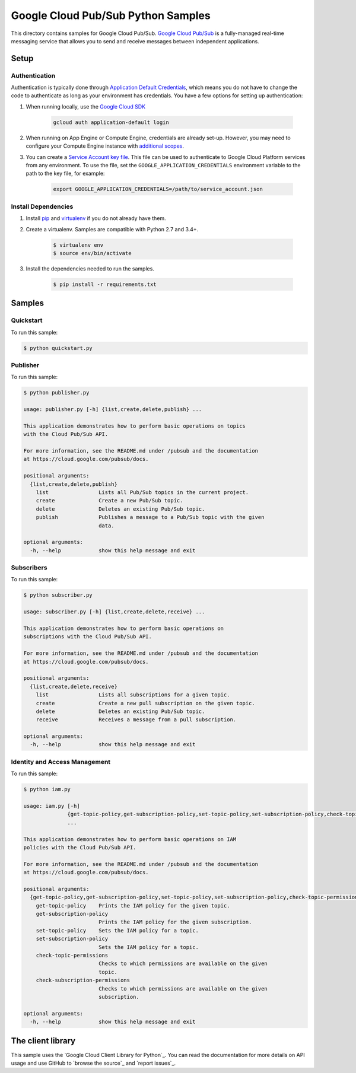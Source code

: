 .. This file is automatically generated. Do not edit this file directly.

Google Cloud Pub/Sub Python Samples
===============================================================================

This directory contains samples for Google Cloud Pub/Sub. `Google Cloud Pub/Sub`_ is a fully-managed real-time messaging service that allows you to send and receive messages between independent applications.




.. _Google Cloud Pub/Sub: https://cloud.google.com/pubsub/docs 

Setup
-------------------------------------------------------------------------------


Authentication
++++++++++++++

Authentication is typically done through `Application Default Credentials`_,
which means you do not have to change the code to authenticate as long as
your environment has credentials. You have a few options for setting up
authentication:

#. When running locally, use the `Google Cloud SDK`_

    .. code-block:: bash

        gcloud auth application-default login


#. When running on App Engine or Compute Engine, credentials are already
   set-up. However, you may need to configure your Compute Engine instance
   with `additional scopes`_.

#. You can create a `Service Account key file`_. This file can be used to
   authenticate to Google Cloud Platform services from any environment. To use
   the file, set the ``GOOGLE_APPLICATION_CREDENTIALS`` environment variable to
   the path to the key file, for example:

    .. code-block:: bash

        export GOOGLE_APPLICATION_CREDENTIALS=/path/to/service_account.json

.. _Application Default Credentials: https://cloud.google.com/docs/authentication#getting_credentials_for_server-centric_flow
.. _additional scopes: https://cloud.google.com/compute/docs/authentication#using
.. _Service Account key file: https://developers.google.com/identity/protocols/OAuth2ServiceAccount#creatinganaccount

Install Dependencies
++++++++++++++++++++

#. Install `pip`_ and `virtualenv`_ if you do not already have them.

#. Create a virtualenv. Samples are compatible with Python 2.7 and 3.4+.

    .. code-block:: bash

        $ virtualenv env
        $ source env/bin/activate

#. Install the dependencies needed to run the samples.

    .. code-block:: bash

        $ pip install -r requirements.txt

.. _pip: https://pip.pypa.io/
.. _virtualenv: https://virtualenv.pypa.io/

Samples
-------------------------------------------------------------------------------

Quickstart
+++++++++++++++++++++++++++++++++++++++++++++++++++++++++++++++++++++++++++++++



To run this sample:

.. code-block:: bash

    $ python quickstart.py


Publisher
+++++++++++++++++++++++++++++++++++++++++++++++++++++++++++++++++++++++++++++++



To run this sample:

.. code-block:: bash

    $ python publisher.py

    usage: publisher.py [-h] {list,create,delete,publish} ...
    
    This application demonstrates how to perform basic operations on topics
    with the Cloud Pub/Sub API.
    
    For more information, see the README.md under /pubsub and the documentation
    at https://cloud.google.com/pubsub/docs.
    
    positional arguments:
      {list,create,delete,publish}
        list                Lists all Pub/Sub topics in the current project.
        create              Create a new Pub/Sub topic.
        delete              Deletes an existing Pub/Sub topic.
        publish             Publishes a message to a Pub/Sub topic with the given
                            data.
    
    optional arguments:
      -h, --help            show this help message and exit


Subscribers
+++++++++++++++++++++++++++++++++++++++++++++++++++++++++++++++++++++++++++++++



To run this sample:

.. code-block:: bash

    $ python subscriber.py

    usage: subscriber.py [-h] {list,create,delete,receive} ...
    
    This application demonstrates how to perform basic operations on
    subscriptions with the Cloud Pub/Sub API.
    
    For more information, see the README.md under /pubsub and the documentation
    at https://cloud.google.com/pubsub/docs.
    
    positional arguments:
      {list,create,delete,receive}
        list                Lists all subscriptions for a given topic.
        create              Create a new pull subscription on the given topic.
        delete              Deletes an existing Pub/Sub topic.
        receive             Receives a message from a pull subscription.
    
    optional arguments:
      -h, --help            show this help message and exit


Identity and Access Management
+++++++++++++++++++++++++++++++++++++++++++++++++++++++++++++++++++++++++++++++



To run this sample:

.. code-block:: bash

    $ python iam.py

    usage: iam.py [-h]
                  {get-topic-policy,get-subscription-policy,set-topic-policy,set-subscription-policy,check-topic-permissions,check-subscription-permissions}
                  ...
    
    This application demonstrates how to perform basic operations on IAM
    policies with the Cloud Pub/Sub API.
    
    For more information, see the README.md under /pubsub and the documentation
    at https://cloud.google.com/pubsub/docs.
    
    positional arguments:
      {get-topic-policy,get-subscription-policy,set-topic-policy,set-subscription-policy,check-topic-permissions,check-subscription-permissions}
        get-topic-policy    Prints the IAM policy for the given topic.
        get-subscription-policy
                            Prints the IAM policy for the given subscription.
        set-topic-policy    Sets the IAM policy for a topic.
        set-subscription-policy
                            Sets the IAM policy for a topic.
        check-topic-permissions
                            Checks to which permissions are available on the given
                            topic.
        check-subscription-permissions
                            Checks to which permissions are available on the given
                            subscription.
    
    optional arguments:
      -h, --help            show this help message and exit




The client library
-------------------------------------------------------------------------------

This sample uses the `Google Cloud Client Library for Python`_.
You can read the documentation for more details on API usage and use GitHub
to `browse the source`_ and  `report issues`_.

.. Google Cloud Client Library for Python:
    https://googlecloudplatform.github.io/google-cloud-python/
.. browse the source:
    https://github.com/GoogleCloudPlatform/google-cloud-python
.. report issues:
    https://github.com/GoogleCloudPlatform/google-cloud-python/issues


.. _Google Cloud SDK: https://cloud.google.com/sdk/